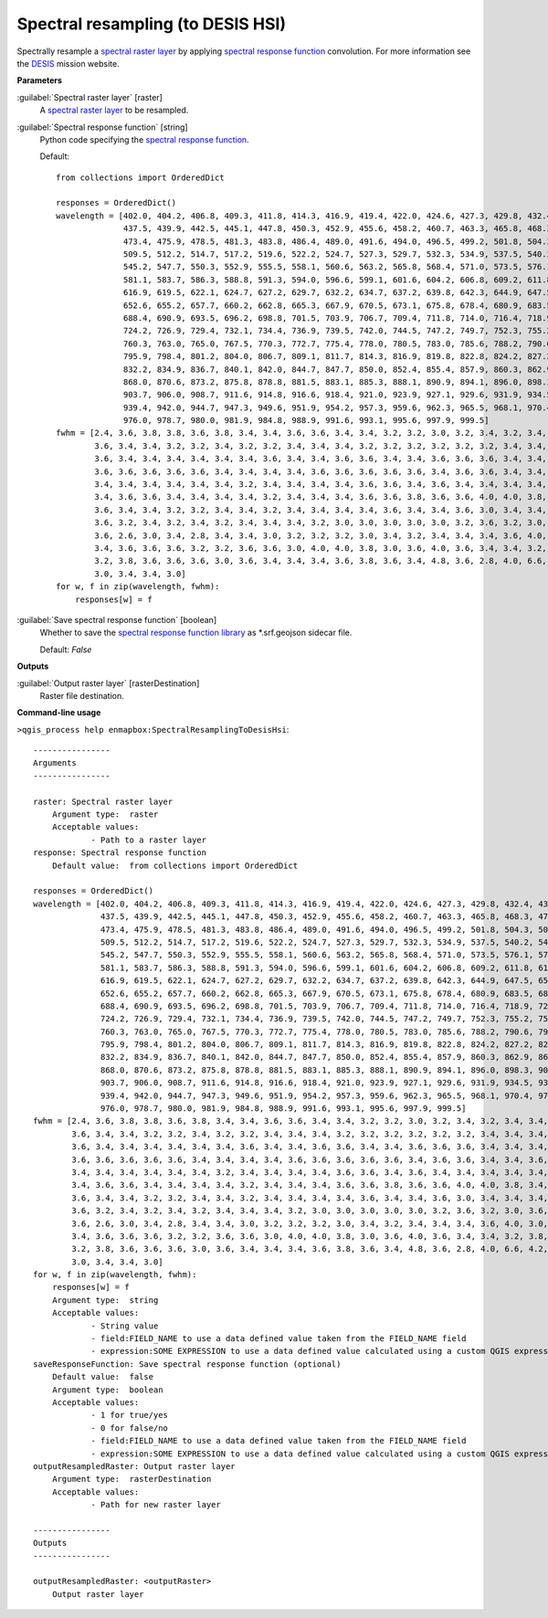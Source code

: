 .. _Spectral resampling (to DESIS HSI):

**********************************
Spectral resampling (to DESIS HSI)
**********************************

Spectrally resample a `spectral raster layer <https://enmap-box.readthedocs.io/en/latest/general/glossary.html#term-spectral-raster-layer>`_ by applying `spectral response function <https://enmap-box.readthedocs.io/en/latest/general/glossary.html#term-spectral-response-function>`_ convolution.
For more information see the `DESIS <https://www.dlr.de/eoc/desktopdefault.aspx/tabid-13618/23664_read-54267/>`_ mission website.

**Parameters**


:guilabel:`Spectral raster layer` [raster]
    A `spectral raster layer <https://enmap-box.readthedocs.io/en/latest/general/glossary.html#term-spectral-raster-layer>`_ to be resampled.


:guilabel:`Spectral response function` [string]
    Python code specifying the `spectral response function <https://enmap-box.readthedocs.io/en/latest/general/glossary.html#term-spectral-response-function>`_.

    Default::

        from collections import OrderedDict
        
        responses = OrderedDict()
        wavelength = [402.0, 404.2, 406.8, 409.3, 411.8, 414.3, 416.9, 419.4, 422.0, 424.6, 427.3, 429.8, 432.4, 434.9,
                      437.5, 439.9, 442.5, 445.1, 447.8, 450.3, 452.9, 455.6, 458.2, 460.7, 463.3, 465.8, 468.3, 470.7,
                      473.4, 475.9, 478.5, 481.3, 483.8, 486.4, 489.0, 491.6, 494.0, 496.5, 499.2, 501.8, 504.3, 506.9,
                      509.5, 512.2, 514.7, 517.2, 519.6, 522.2, 524.7, 527.3, 529.7, 532.3, 534.9, 537.5, 540.2, 542.7,
                      545.2, 547.7, 550.3, 552.9, 555.5, 558.1, 560.6, 563.2, 565.8, 568.4, 571.0, 573.5, 576.1, 578.6,
                      581.1, 583.7, 586.3, 588.8, 591.3, 594.0, 596.6, 599.1, 601.6, 604.2, 606.8, 609.2, 611.8, 614.3,
                      616.9, 619.5, 622.1, 624.7, 627.2, 629.7, 632.2, 634.7, 637.2, 639.8, 642.3, 644.9, 647.5, 650.0,
                      652.6, 655.2, 657.7, 660.2, 662.8, 665.3, 667.9, 670.5, 673.1, 675.8, 678.4, 680.9, 683.5, 685.9,
                      688.4, 690.9, 693.5, 696.2, 698.8, 701.5, 703.9, 706.7, 709.4, 711.8, 714.0, 716.4, 718.9, 721.6,
                      724.2, 726.9, 729.4, 732.1, 734.4, 736.9, 739.5, 742.0, 744.5, 747.2, 749.7, 752.3, 755.2, 757.7,
                      760.3, 763.0, 765.0, 767.5, 770.3, 772.7, 775.4, 778.0, 780.5, 783.0, 785.6, 788.2, 790.6, 793.1,
                      795.9, 798.4, 801.2, 804.0, 806.7, 809.1, 811.7, 814.3, 816.9, 819.8, 822.8, 824.2, 827.2, 829.2,
                      832.2, 834.9, 836.7, 840.1, 842.0, 844.7, 847.7, 850.0, 852.4, 855.4, 857.9, 860.3, 862.9, 865.4,
                      868.0, 870.6, 873.2, 875.8, 878.8, 881.5, 883.1, 885.3, 888.1, 890.9, 894.1, 896.0, 898.3, 901.2,
                      903.7, 906.0, 908.7, 911.6, 914.8, 916.6, 918.4, 921.0, 923.9, 927.1, 929.6, 931.9, 934.5, 937.3,
                      939.4, 942.0, 944.7, 947.3, 949.6, 951.9, 954.2, 957.3, 959.6, 962.3, 965.5, 968.1, 970.4, 972.9,
                      976.0, 978.7, 980.0, 981.9, 984.8, 988.9, 991.6, 993.1, 995.6, 997.9, 999.5]
        fwhm = [2.4, 3.6, 3.8, 3.8, 3.6, 3.8, 3.4, 3.4, 3.6, 3.6, 3.4, 3.4, 3.2, 3.2, 3.0, 3.2, 3.4, 3.2, 3.4, 3.4, 3.4,
                3.6, 3.4, 3.4, 3.2, 3.2, 3.4, 3.2, 3.2, 3.4, 3.4, 3.4, 3.2, 3.2, 3.2, 3.2, 3.2, 3.2, 3.4, 3.4, 3.4, 3.6,
                3.6, 3.4, 3.4, 3.4, 3.4, 3.4, 3.4, 3.6, 3.4, 3.4, 3.6, 3.6, 3.4, 3.4, 3.6, 3.6, 3.6, 3.4, 3.4, 3.4, 3.6,
                3.6, 3.6, 3.6, 3.6, 3.6, 3.4, 3.4, 3.4, 3.4, 3.6, 3.6, 3.6, 3.6, 3.6, 3.4, 3.6, 3.6, 3.4, 3.4, 3.6, 3.4,
                3.4, 3.4, 3.4, 3.4, 3.4, 3.4, 3.2, 3.4, 3.4, 3.4, 3.4, 3.6, 3.6, 3.4, 3.6, 3.4, 3.4, 3.4, 3.4, 3.4, 3.4,
                3.4, 3.6, 3.6, 3.4, 3.4, 3.4, 3.4, 3.2, 3.4, 3.4, 3.4, 3.6, 3.6, 3.8, 3.6, 3.6, 4.0, 4.0, 3.8, 3.4, 3.4,
                3.6, 3.4, 3.4, 3.2, 3.2, 3.4, 3.4, 3.2, 3.4, 3.4, 3.4, 3.4, 3.6, 3.4, 3.4, 3.6, 3.0, 3.4, 3.4, 3.4, 3.4,
                3.6, 3.2, 3.4, 3.2, 3.4, 3.2, 3.4, 3.4, 3.4, 3.2, 3.0, 3.0, 3.0, 3.0, 3.0, 3.2, 3.6, 3.2, 3.0, 3.6, 2.8,
                3.6, 2.6, 3.0, 3.4, 2.8, 3.4, 3.4, 3.0, 3.2, 3.2, 3.2, 3.0, 3.4, 3.2, 3.4, 3.4, 3.4, 3.6, 4.0, 3.0, 3.0,
                3.4, 3.6, 3.6, 3.6, 3.2, 3.2, 3.6, 3.6, 3.0, 4.0, 4.0, 3.8, 3.0, 3.6, 4.0, 3.6, 3.4, 3.4, 3.2, 3.8, 3.4,
                3.2, 3.8, 3.6, 3.6, 3.6, 3.0, 3.6, 3.4, 3.4, 3.4, 3.6, 3.8, 3.6, 3.4, 4.8, 3.6, 2.8, 4.0, 6.6, 4.2, 3.4,
                3.0, 3.4, 3.4, 3.0]
        for w, f in zip(wavelength, fwhm):
            responses[w] = f

:guilabel:`Save spectral response function` [boolean]
    Whether to save the `spectral response function library <https://enmap-box.readthedocs.io/en/latest/general/glossary.html#term-spectral-response-function-library>`_ as *.srf.geojson sidecar file.

    Default: *False*

**Outputs**


:guilabel:`Output raster layer` [rasterDestination]
    Raster file destination.

**Command-line usage**

``>qgis_process help enmapbox:SpectralResamplingToDesisHsi``::

    ----------------
    Arguments
    ----------------
    
    raster: Spectral raster layer
    	Argument type:	raster
    	Acceptable values:
    		- Path to a raster layer
    response: Spectral response function
    	Default value:	from collections import OrderedDict
    
    responses = OrderedDict()
    wavelength = [402.0, 404.2, 406.8, 409.3, 411.8, 414.3, 416.9, 419.4, 422.0, 424.6, 427.3, 429.8, 432.4, 434.9,
                  437.5, 439.9, 442.5, 445.1, 447.8, 450.3, 452.9, 455.6, 458.2, 460.7, 463.3, 465.8, 468.3, 470.7,
                  473.4, 475.9, 478.5, 481.3, 483.8, 486.4, 489.0, 491.6, 494.0, 496.5, 499.2, 501.8, 504.3, 506.9,
                  509.5, 512.2, 514.7, 517.2, 519.6, 522.2, 524.7, 527.3, 529.7, 532.3, 534.9, 537.5, 540.2, 542.7,
                  545.2, 547.7, 550.3, 552.9, 555.5, 558.1, 560.6, 563.2, 565.8, 568.4, 571.0, 573.5, 576.1, 578.6,
                  581.1, 583.7, 586.3, 588.8, 591.3, 594.0, 596.6, 599.1, 601.6, 604.2, 606.8, 609.2, 611.8, 614.3,
                  616.9, 619.5, 622.1, 624.7, 627.2, 629.7, 632.2, 634.7, 637.2, 639.8, 642.3, 644.9, 647.5, 650.0,
                  652.6, 655.2, 657.7, 660.2, 662.8, 665.3, 667.9, 670.5, 673.1, 675.8, 678.4, 680.9, 683.5, 685.9,
                  688.4, 690.9, 693.5, 696.2, 698.8, 701.5, 703.9, 706.7, 709.4, 711.8, 714.0, 716.4, 718.9, 721.6,
                  724.2, 726.9, 729.4, 732.1, 734.4, 736.9, 739.5, 742.0, 744.5, 747.2, 749.7, 752.3, 755.2, 757.7,
                  760.3, 763.0, 765.0, 767.5, 770.3, 772.7, 775.4, 778.0, 780.5, 783.0, 785.6, 788.2, 790.6, 793.1,
                  795.9, 798.4, 801.2, 804.0, 806.7, 809.1, 811.7, 814.3, 816.9, 819.8, 822.8, 824.2, 827.2, 829.2,
                  832.2, 834.9, 836.7, 840.1, 842.0, 844.7, 847.7, 850.0, 852.4, 855.4, 857.9, 860.3, 862.9, 865.4,
                  868.0, 870.6, 873.2, 875.8, 878.8, 881.5, 883.1, 885.3, 888.1, 890.9, 894.1, 896.0, 898.3, 901.2,
                  903.7, 906.0, 908.7, 911.6, 914.8, 916.6, 918.4, 921.0, 923.9, 927.1, 929.6, 931.9, 934.5, 937.3,
                  939.4, 942.0, 944.7, 947.3, 949.6, 951.9, 954.2, 957.3, 959.6, 962.3, 965.5, 968.1, 970.4, 972.9,
                  976.0, 978.7, 980.0, 981.9, 984.8, 988.9, 991.6, 993.1, 995.6, 997.9, 999.5]
    fwhm = [2.4, 3.6, 3.8, 3.8, 3.6, 3.8, 3.4, 3.4, 3.6, 3.6, 3.4, 3.4, 3.2, 3.2, 3.0, 3.2, 3.4, 3.2, 3.4, 3.4, 3.4,
            3.6, 3.4, 3.4, 3.2, 3.2, 3.4, 3.2, 3.2, 3.4, 3.4, 3.4, 3.2, 3.2, 3.2, 3.2, 3.2, 3.2, 3.4, 3.4, 3.4, 3.6,
            3.6, 3.4, 3.4, 3.4, 3.4, 3.4, 3.4, 3.6, 3.4, 3.4, 3.6, 3.6, 3.4, 3.4, 3.6, 3.6, 3.6, 3.4, 3.4, 3.4, 3.6,
            3.6, 3.6, 3.6, 3.6, 3.6, 3.4, 3.4, 3.4, 3.4, 3.6, 3.6, 3.6, 3.6, 3.6, 3.4, 3.6, 3.6, 3.4, 3.4, 3.6, 3.4,
            3.4, 3.4, 3.4, 3.4, 3.4, 3.4, 3.2, 3.4, 3.4, 3.4, 3.4, 3.6, 3.6, 3.4, 3.6, 3.4, 3.4, 3.4, 3.4, 3.4, 3.4,
            3.4, 3.6, 3.6, 3.4, 3.4, 3.4, 3.4, 3.2, 3.4, 3.4, 3.4, 3.6, 3.6, 3.8, 3.6, 3.6, 4.0, 4.0, 3.8, 3.4, 3.4,
            3.6, 3.4, 3.4, 3.2, 3.2, 3.4, 3.4, 3.2, 3.4, 3.4, 3.4, 3.4, 3.6, 3.4, 3.4, 3.6, 3.0, 3.4, 3.4, 3.4, 3.4,
            3.6, 3.2, 3.4, 3.2, 3.4, 3.2, 3.4, 3.4, 3.4, 3.2, 3.0, 3.0, 3.0, 3.0, 3.0, 3.2, 3.6, 3.2, 3.0, 3.6, 2.8,
            3.6, 2.6, 3.0, 3.4, 2.8, 3.4, 3.4, 3.0, 3.2, 3.2, 3.2, 3.0, 3.4, 3.2, 3.4, 3.4, 3.4, 3.6, 4.0, 3.0, 3.0,
            3.4, 3.6, 3.6, 3.6, 3.2, 3.2, 3.6, 3.6, 3.0, 4.0, 4.0, 3.8, 3.0, 3.6, 4.0, 3.6, 3.4, 3.4, 3.2, 3.8, 3.4,
            3.2, 3.8, 3.6, 3.6, 3.6, 3.0, 3.6, 3.4, 3.4, 3.4, 3.6, 3.8, 3.6, 3.4, 4.8, 3.6, 2.8, 4.0, 6.6, 4.2, 3.4,
            3.0, 3.4, 3.4, 3.0]
    for w, f in zip(wavelength, fwhm):
        responses[w] = f
    	Argument type:	string
    	Acceptable values:
    		- String value
    		- field:FIELD_NAME to use a data defined value taken from the FIELD_NAME field
    		- expression:SOME EXPRESSION to use a data defined value calculated using a custom QGIS expression
    saveResponseFunction: Save spectral response function (optional)
    	Default value:	false
    	Argument type:	boolean
    	Acceptable values:
    		- 1 for true/yes
    		- 0 for false/no
    		- field:FIELD_NAME to use a data defined value taken from the FIELD_NAME field
    		- expression:SOME EXPRESSION to use a data defined value calculated using a custom QGIS expression
    outputResampledRaster: Output raster layer
    	Argument type:	rasterDestination
    	Acceptable values:
    		- Path for new raster layer
    
    ----------------
    Outputs
    ----------------
    
    outputResampledRaster: <outputRaster>
    	Output raster layer
    
    